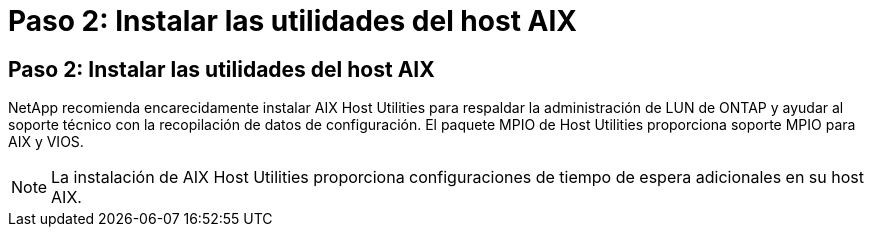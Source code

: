 = Paso 2: Instalar las utilidades del host AIX
:allow-uri-read: 




== Paso 2: Instalar las utilidades del host AIX

NetApp recomienda encarecidamente instalar AIX Host Utilities para respaldar la administración de LUN de ONTAP y ayudar al soporte técnico con la recopilación de datos de configuración.  El paquete MPIO de Host Utilities proporciona soporte MPIO para AIX y VIOS.


NOTE: La instalación de AIX Host Utilities proporciona configuraciones de tiempo de espera adicionales en su host AIX.
